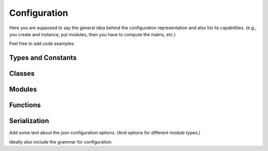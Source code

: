 Configuration
=============

Here you are supposed to say the general idea behind the configuration
representation and also list its capabilities. (e.g., you create and instance,
put modules, then you have to compute the matrix, etc.)

Feel free to add code examples.


Types and Constants
-------------------

.. doxygentypedef:: rofi::configuration::ModuleId
    :project: configuration

.. doxygenenum:: rofi::configuration::ComponentType
    :project: configuration

.. doxygenenum:: rofi::configuration::ModuleType
    :project: configuration

.. doxygenenum:: rofi::configuration::roficom::Orientation
    :project: configuration

Classes
-------

.. doxygenclass:: rofi::configuration::Rofibot
    :project: configuration

.. doxygenclass:: rofi::configuration::Module
    :project: configuration

.. doxygenstruct:: rofi::configuration::Joint
    :project: configuration

.. doxygenstruct:: rofi::configuration::RigidJoint
    :project: configuration

.. doxygenstruct:: rofi::configuration::RotationJoint
    :project: configuration

.. doxygenstruct:: rofi::configuration::RoficomJoint
    :project: configuration

.. doxygenstruct:: rofi::configuration::ComponentJoint
    :project: configuration

.. doxygenstruct:: rofi::configuration::SpaceJoint
    :project: configuration


.. doxygenclass:: rofi::configuration::NoColision
    :project: configuration

.. doxygenclass:: rofi::configuration::SimpleCollision
    :project: configuration

Modules
-------

.. doxygenclass:: rofi::configuration::Pad
    :project: configuration

.. doxygenclass:: rofi::configuration::UniversalModule
    :project: configuration

.. doxygenclass:: rofi::configuration::UnknownModule
    :project: configuration

Functions
---------

.. doxygenfunction:: rofi::configuration::connect(const Component &c1, const Component &c2, roficom::Orientation o)
    :project: configuration

.. doxygenfunction:: rofi::configuration::connect(const Component &c, Vector refpoint, Args&&... args)
    :project: configuration

.. doxygenfunction:: rofi::configuration::makeComponentJoint
    :project: configuration

Serialization
-------------

Add some text about the json configuration options.
(And options for different module types.)

Ideally also include the grammar for configuration.

.. doxygenfunction:: rofi::configuration::serialization::toJSON( const Rofibot& bot, Callback attrCb )
    :project: configuration

.. doxygenfunction:: rofi::configuration::serialization::toJSON( const Rofibot& bot )
    :project: configuration

.. doxygenfunction:: rofi::configuration::serialization::fromJSON( const nlohmann::json& j, Callback attrCb )
    :project: configuration

.. doxygenfunction:: rofi::configuration::serialization::fromJSON( const nlohmann::json& j )
    :project: configuration

